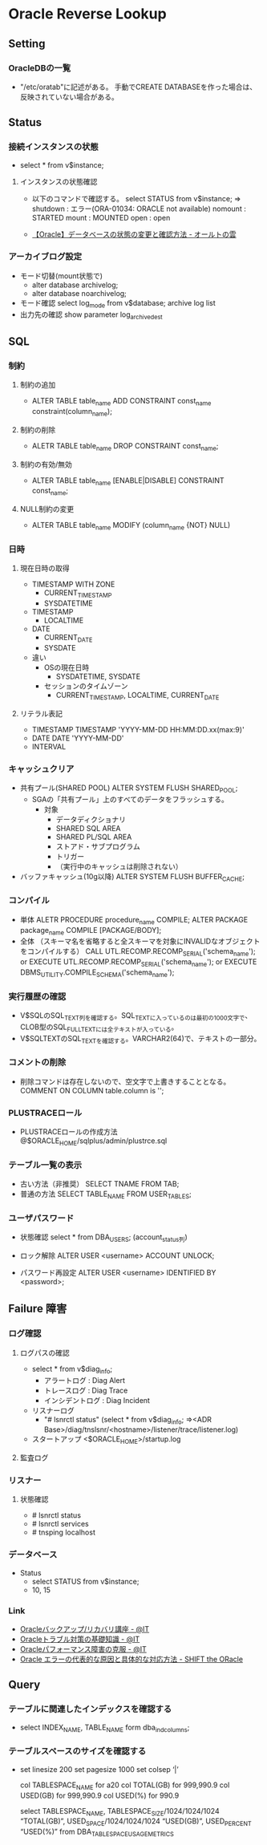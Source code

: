 * Oracle Reverse Lookup
** Setting
*** OracleDBの一覧
- "/etc/oratab"に記述がある。
  手動でCREATE DATABASEを作った場合は、反映されていない場合がある。
** Status
*** 接続インスタンスの状態
- select * from v$instance;
**** インスタンスの状態確認
- 
  以下のコマンドで確認する。
  select STATUS from v$instance;
  ⇒
  shutdown : エラー(ORA-01034: ORACLE not available)
  nomount  : STARTED
  mount    : MOUNTED
  open     : open

- 
  [[http://ooltcloud.expressweb.jp/201212/article_18230921.html][【Oracle】データベースの状態の変更と確認方法 - オールトの雲]]
*** アーカイブログ設定
- モード切替(mount状態で)
  - alter database archivelog;
  - alter database noarchivelog;
- モード確認
  select log_mode from v$database;
  archive log list
- 出力先の確認
  show parameter log_archive_dest
** SQL
*** 制約
**** 制約の追加
- ALTER TABLE table_name ADD CONSTRAINT const_name constraint(column_name);
**** 制約の削除
- ALETR TABLE table_name DROP CONSTRAINT const_name;
**** 制約の有効/無効
- ALTER TABLE table_name [ENABLE|DISABLE] CONSTRAINT const_name;
**** NULL制約の変更
- ALTER TABLE table_name MODIFY (column_name {NOT} NULL)
*** 日時
**** 現在日時の取得
- TIMESTAMP WITH ZONE
  - CURRENT_TIMESTAMP
  - SYSDATETIME
- TIMESTAMP
  - LOCALTIME
- DATE
  - CURRENT_DATE
  - SYSDATE

- 違い
  - OSの現在日時
    - SYSDATETIME, SYSDATE
  - セッションのタイムゾーン
    - CURRENT_TIMESTAMP, LOCALTIME, CURRENT_DATE

**** リテラル表記
- TIMESTAMP
  TIMESTAMP 'YYYY-MM-DD HH:MM:DD.xx(max:9)'
- DATE
  DATE 'YYYY-MM-DD'
- INTERVAL
  
*** キャッシュクリア
- 共有プール(SHARED POOL)
  ALTER SYSTEM FLUSH SHARED_POOL;
  - SGAの「共有プール」上のすべてのデータをフラッシュする。
    - 対象
      - データディクショナリ
      - SHARED SQL AREA
      - SHARED PL/SQL AREA
      - ストアド・サブプログラム
      - トリガー
      - （実行中のキャッシュは削除されない）
- バッファキャッシュ(10g以降)
  ALTER SYSTEM FLUSH BUFFER_CACHE;
*** コンパイル
- 単体
  ALETR PROCEDURE procedure_name COMPILE;
  ALTER PACKAGE package_name COMPILE [PACKAGE/BODY];
- 全体 （スキーマ名を省略すると全スキーマを対象にINVALIDなオブジェクトをコンパイルする）
  CALL UTL.RECOMP.RECOMP_SERIAL('schema_name');
  or
  EXECUTE UTL.RECOMP.RECOMP_SERIAL('schema_name');
  or
  EXECUTE DBMS_UTILITY.COMPILE_SCHEMA('schema_name');
*** 実行履歴の確認
- V$SQLのSQL_TEXT列を確認する。SQL_TEXTに入っているのは最初の1000文字で、CLOB型のSQL_FULLTEXTには全テキストが入っている。
- V$SQLTEXTのSQL_TEXTを確認する。VARCHAR2(64)で、テキストの一部分。
*** コメントの削除
- 削除コマンドは存在しないので、空文字で上書きすることとなる。
  COMMENT ON COLUMN table.column is '';
*** PLUSTRACEロール
- PLUSTRACEロールの作成方法
  @$ORACLE_HOME/sqlplus/admin/plustrce.sql
*** テーブル一覧の表示
- 古い方法（非推奨）
  SELECT TNAME FROM TAB;
- 普通の方法
  SELECT TABLE_NAME FROM USER_TABLES;
*** ユーザパスワード
- 状態確認
  select * from DBA_USERS;
  (account_status列)

- ロック解除
  ALTER USER <username> ACCOUNT UNLOCK;

- パスワード再設定
  ALTER USER <username> IDENTIFIED BY <password>;

** Failure 障害
*** ログ確認
**** ログパスの確認
- select * from v$diag_info;
  - アラートログ : Diag Alert
  - トレースログ : Diag Trace
  - インシデントログ : Diag Incident

- リスナーログ
  - "# lsnrctl status"
    (select * from v$diag_info;
     ⇒<ADR Base>/diag/tnslsnr/<hostname>/listener/trace/listener.log)

- スタートアップ
  <$ORACLE_HOME>/startup.log

**** 監査ログ
*** リスナー
**** 状態確認
- # lsnrctl status
- # lsnrctl services
- # tnsping localhost
*** データベース
- Status
  - select STATUS from v$instance;
  - 10, 15
*** Link
- [[http://www.atmarkit.co.jp/ait/series/2416/][Oracleバックアップ/リカバリ講座 - @IT]]
- [[http://www.atmarkit.co.jp/ait/articles/0806/30/news118.html][Oracleトラブル対策の基礎知識 - @IT]]
- [[http://www.atmarkit.co.jp/ait/articles/0406/25/news101.html][Oracleパフォーマンス障害の克服 - @IT]]
- [[http://www.shift-the-oracle.com/oerrs/][Oracle エラーの代表的な原因と具体的な対応方法 - SHIFT the ORacle]]
** Query
*** テーブルに関連したインデックスを確認する
- 
  select INDEX_NAME, TABLE_NAME form dba_ind_columns;

*** テーブルスペースのサイズを確認する
- 
  set linesize 200
  set pagesize 1000
  set colsep ‘|’
  
  col TABLESPACE_NAME for a20
  col TOTAL(GB)       for 999,990.9
  col USED(GB)        for 999,990.9
  col USED(%)         for 990.9
  
  select TABLESPACE_NAME,
         TABLESPACE_SIZE/1024/1024/1024 “TOTAL(GB)”,
         USED_SPACE/1024/1024/1024 “USED(GB)”,
         USED_PERCENT “USED(%)”
  from DBA_TABLESPACE_USAGE_METRICS
